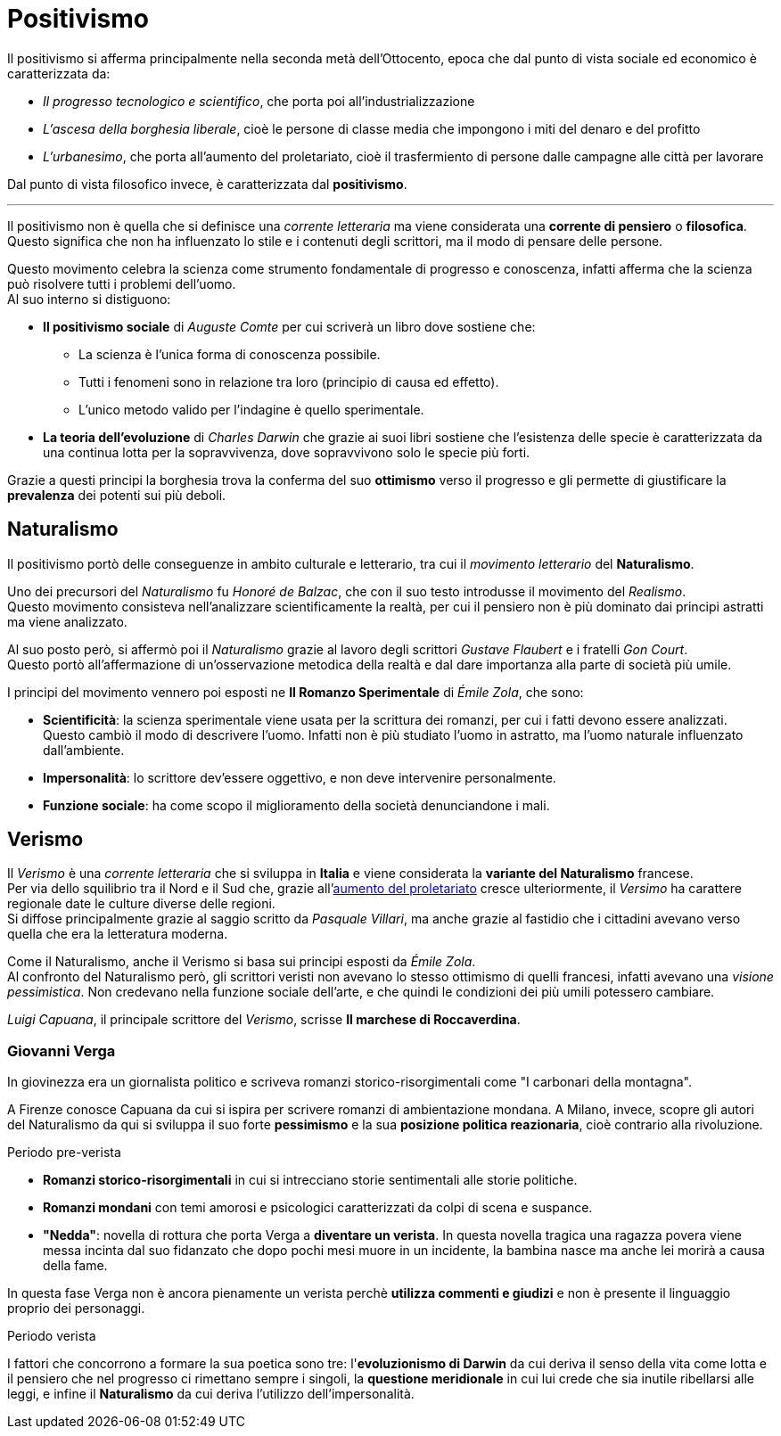= Positivismo

Il positivismo si afferma principalmente nella seconda metà dell'Ottocento, epoca che dal punto di vista sociale ed economico è caratterizzata da:

* _Il progresso tecnologico e scientifico_, che porta poi all'industrializzazione
* _L'ascesa della borghesia liberale_, cioè le persone di classe media che impongono i miti del denaro e del profitto
* [[urbanesimo]]_L'urbanesimo_, che porta all'aumento del proletariato, cioè il trasfermiento di persone dalle campagne alle città per lavorare

Dal punto di vista filosofico invece, è caratterizzata dal *positivismo*.

'''

Il positivismo non è quella che si definisce una _corrente letteraria_ ma viene considerata una *corrente di pensiero* o *filosofica*. Questo significa che non ha influenzato lo stile e i contenuti degli scrittori, ma il modo di pensare delle persone.

Questo movimento celebra la scienza come strumento fondamentale di progresso e conoscenza, infatti afferma che la scienza può risolvere tutti i problemi dell'uomo. +
Al suo interno si distiguono:

* *Il positivismo sociale* di _Auguste Comte_ per cui scriverà un libro dove sostiene che:
** La scienza è l'unica forma di conoscenza possibile.
** Tutti i fenomeni sono in relazione tra loro (principio di causa ed effetto).
** L'unico metodo valido per l'indagine è quello sperimentale.

* *La teoria dell'evoluzione* di _Charles Darwin_ che grazie ai suoi libri sostiene che l'esistenza delle specie è caratterizzata da una continua lotta per la sopravvivenza, dove sopravvivono solo le specie più forti.

Grazie a questi principi la borghesia trova la conferma del suo *ottimismo* verso il progresso e gli permette di giustificare la *prevalenza* dei potenti sui più deboli.

== Naturalismo
Il positivismo portò delle conseguenze in ambito culturale e letterario, tra cui il _movimento letterario_ del *Naturalismo*.

Uno dei precursori del _Naturalismo_ fu _Honoré de Balzac_, che con il suo testo introdusse il movimento del _Realismo_. +
Questo movimento consisteva nell'analizzare scientificamente la realtà, per cui il pensiero non è più dominato dai principi astratti ma viene analizzato.

Al suo posto però, si affermò poi il _Naturalismo_ grazie al lavoro degli scrittori _Gustave Flaubert_ e i fratelli _Gon Court_. +
Questo portò all'affermazione di un'osservazione metodica della realtà e dal dare importanza alla parte di società più umile.

I principi del movimento vennero poi esposti ne **Il Romanzo Sperimentale** di _Émile Zola_, che sono:

* *Scientificità*: la scienza sperimentale viene usata per la scrittura dei romanzi, per cui i fatti devono essere analizzati. +
Questo cambiò il modo di descrivere l'uomo. Infatti non è più studiato l'uomo in astratto, ma l'uomo naturale influenzato dall'ambiente.
* *Impersonalità*: lo scrittore dev'essere oggettivo, e non deve intervenire personalmente.
* *Funzione sociale*: ha come scopo il miglioramento della società denunciandone i mali.

== Verismo
Il _Verismo_ è una _corrente letteraria_ che si sviluppa in *Italia* e viene considerata la *variante del Naturalismo* francese. +
Per via dello squilibrio tra il Nord e il Sud che, grazie all'xref:urbanesimo[aumento del proletariato] cresce ulteriormente, il _Versimo_ ha carattere regionale date le culture diverse delle regioni. +
Si diffose principalmente grazie al saggio scritto da _Pasquale Villari_, ma anche grazie al fastidio che i cittadini avevano verso quella che era la letteratura moderna.

Come il Naturalismo, anche il Verismo si basa sui principi esposti da _Émile Zola_. +
Al confronto del Naturalismo però, gli scrittori veristi non avevano lo stesso ottimismo di quelli francesi, infatti avevano una _visione pessimistica_. Non credevano nella funzione sociale dell'arte, e che quindi le condizioni dei più umili potessero cambiare.

_Luigi Capuana_, il principale scrittore del _Verismo_, scrisse *Il marchese di Roccaverdina*.

=== Giovanni Verga

In giovinezza era un giornalista politico e scriveva romanzi storico-risorgimentali come "I carbonari della montagna".

A Firenze conosce Capuana da cui si ispira per scrivere romanzi di ambientazione mondana. A Milano, invece, scopre gli autori del Naturalismo da qui si sviluppa il suo forte *pessimismo* e la sua *posizione politica reazionaria*, cioè contrario alla rivoluzione.

.Periodo pre-verista

* *Romanzi storico-risorgimentali* in cui si intrecciano storie sentimentali alle storie politiche.
* *Romanzi mondani* con temi amorosi e psicologici caratterizzati da colpi di scena e suspance.
* *"Nedda"*: novella di rottura che porta Verga a *diventare un verista*. In questa novella tragica una ragazza povera viene messa incinta dal suo fidanzato che dopo pochi mesi muore in un incidente, la bambina nasce ma anche lei morirà a causa della fame.

In questa fase Verga non è ancora pienamente un verista perchè *utilizza commenti e giudizi* e non è presente il linguaggio proprio dei personaggi.

.Periodo verista

I fattori che concorrono a formare la sua poetica sono tre: l'*evoluzionismo di Darwin* da cui deriva il senso della vita come lotta e il pensiero che nel progresso ci rimettano sempre i singoli, la *questione meridionale* in cui lui crede che sia inutile ribellarsi alle leggi, e infine il *Naturalismo* da cui deriva l'utilizzo dell'impersonalità.
